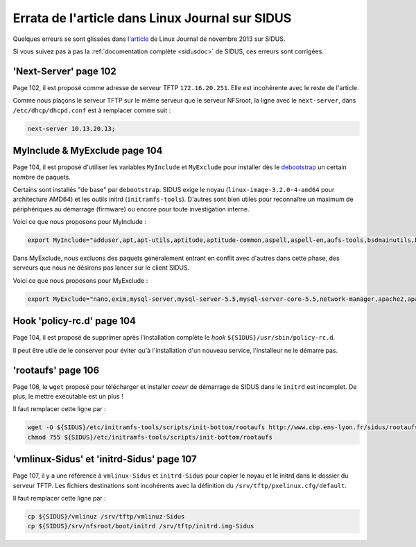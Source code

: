 .. _sidusfr:

Errata de l'article dans Linux Journal sur SIDUS
================================================

Quelques erreurs se sont glissées dans l'`article <http://www.linuxjournal.com/content/november-2013-issue-linux-journal-system-administration>`_ de Linux Journal de novembre 2013 sur SIDUS.

Si vous suivez pas à pas la :ref:`documentation complète <sidusdoc>`  de SIDUS, ces erreurs sont corrigées.

'Next-Server' page 102
----------------------

Page 102, il est proposé comme adresse de serveur TFTP ``172.16.20.251``. Elle est incohérente avec le reste de l'article.

Comme nous plaçons le serveur TFTP sur le même serveur que le serveur NFSroot, la ligne avec le ``next-server``, dans ``/etc/dhcp/dhcpd.conf`` est à remplacer comme suit : 

.. code-block:: bash

    next-server 10.13.20.13;

MyInclude & MyExclude page 104
------------------------------

Page 104, il est proposé d'utiliser les variables ``MyInclude`` et ``MyExclude`` pour installer dès le `debootstrap <https://wiki.debian.org/Debootstrap>`_ un certain nombre de paquets. 

Certains sont installés "de base" par ``debootstrap``. SIDUS exige le noyau (``linux-image-3.2.0-4-amd64`` pour architecture AMD64) et les outils initrd (``initramfs-tools``). D'autres sont bien utiles pour reconnaître un maximum de périphériques au démarrage (firmware) ou encore pour toute investigation interne.

Voici ce que nous proposons pour MyInclude :

.. code-block:: bash
    
    export MyInclude="adduser,apt,apt-utils,aptitude,aptitude-common,aspell,aspell-en,aufs-tools,bsdmainutils,btrfs-tools,busybox,ca-certificates,clusterssh,console-setup,cpio,cron,cups-pdf,debian-archive-keyring,dmidecode,dselect,emacs,environment-modules,ethtool,firmware-bnx2,firmware-linux,firmware-linux-nonfree,gnupg,gpgv,groff-base,htop,hwinfo,hwloc,iftop,ifupdown,info,initramfs-tools,install-info,iotop,iperf,ipmitool,iproute,iptables,iputils-ping,isc-dhcp-client,isc-dhcp-common,kmod,ldap-utils,less,libapt-inst1.5,libapt-pkg4.12,libboost-iostreams1.49.0,libcwidget3,libept1.4.12,libgcrypt11,libgdbm3,libgnutls26,libgpg-error0,libidn11,libkmod2,libncursesw5,libnet-ldap-perl,libnewt0.52,libnfnetlink0,libnss-ldap,libp11-kit0,libpam-ldap,libpipeline1,libpopt0,libprocps0,libreadline6,libsigc++-2.0-0c2a,libsqlite3-0,libssl1.0.0,libstdc++6,libtasn1-3,libudev0,libusb-0.1-4,libxapian22,linux-headers-3.2.0-4-amd64,linux-image-3.2.0-4-amd64,locales,logrotate,lsof,man-db,manpages,mbw,mtr,mutt,nano,net-tools,netbase,netcat-traditional,nfs-common,nscd,ntpdate,open-iscsi,openssh-server,pciutils,procps,python-ldap,readline-common,rsyslog,screen,scsitools,sdparm,ssh,ssmtp,sudo,tasksel,tasksel-data,tmux,traceroute,tshark,udev,usbutils,vim,wget,whiptail,xinit,python-html2text"

Dans MyExclude, nous excluons des paquets généralement entrant en conflit avec d'autres dans cette phase, des serveurs que nous ne désirons pas lancer sur le client SIDUS.

Voici ce que nous proposons pour MyExclude :

.. code-block:: bash

    export MyExclude="nano,exim,mysql-server,mysql-server-5.5,mysql-server-core-5.5,network-manager,apache2,apache2-mpm-worker,apache2-utils,apache2.2-bin,apache2.2-common,libapache2-mod-dnssd,libapache2-mod-php5,r-cran-fecofin,libmpich1.0gf,gerris,gspiceui,qucs,ktimetrace,kseg,ghdl,earth3d,libopenigtlink1,qtdmm,scilab-overload,gmsh,klogic,g++-doc,openturns-wrapper,xorsa,r-cran-rpvm,labplot,zygrib,libteem1,magnus,libcomplearn-dev,libtorque2,torque-common,torque-server,gridengine-client,gridengine-exec,gridengine-master,gridengine-qmon,gnuplot,gnuplot-nox,rtai,rtai-doc,libhdf5-dev,libhdf5-1.8,libgd2-xpm"

Hook 'policy-rc.d' page 104
---------------------------

Page 104, il est proposé de supprimer après l'installation complète le *hook* ``${SIDUS}/usr/sbin/policy-rc.d``. 

Il peut être utile de le conserver pour éviter qu'à l'installation d'un nouveau service, l'installeur ne le démarre pas.

'rootaufs' page 106
-------------------

Page 106, le ``wget`` proposé pour télécharger et installer *coeur* de démarrage de SIDUS dans le ``initrd`` est incomplet. De plus, le mettre exécutable est un plus !

Il faut remplacer cette ligne par :

.. code-block:: bash
    
    wget -O ${SIDUS}/etc/initramfs-tools/scripts/init-bottom/rootaufs http://www.cbp.ens-lyon.fr/sidus/rootaufs
    chmod 755 ${SIDUS}/etc/initramfs-tools/scripts/init-bottom/rootaufs

'vmlinux-Sidus' et 'initrd-Sidus' page 107
------------------------------------------

Page 107, il y a une référence à ``vmlinux-Sidus`` et ``initrd-Sidus`` pour copier le noyau et le initrd dans le dossier du serveur TFTP. Les fichiers destinations sont incohérents avec la définition du ``/srv/tftp/pxelinux.cfg/default``.

Il faut remplacer cette ligne par :

.. code-block:: bash

    cp ${SIDUS}/vmlinuz /srv/tftp/vmlinuz-Sidus
    cp ${SIDUS}/srv/nfsroot/boot/initrd /srv/tftp/initrd.img-Sidus

.. raw:: html

    <i><a href="mailto:emmanuel.quemener@ens-lyon.fr">Emmanuel Quemener</a> 2013/11/07 10:55</i>